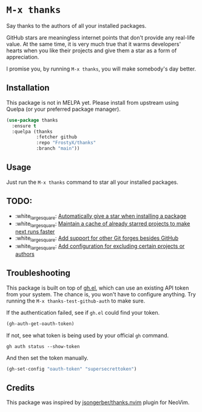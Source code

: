* ~M-x thanks~

Say thanks to the authors of all your installed packages.

GitHub stars are meaningless internet points that don't provide any real-life
value. At the same time, it is very much true that it warms developers' hearts
when you like their projects and give them a star as a form of appreciation.

I promise you, by running ~M-x thanks~, you will make somebody's day better.

** Installation

This package is not in MELPA yet. Please install from upstream using
Quelpa (or your preferred package manager).

#+BEGIN_SRC emacs-lisp
(use-package thanks
  :ensure t
  :quelpa (thanks
           :fetcher github
           :repo "FrostyX/thanks"
           :branch "main"))
#+END_SRC

** Usage

Just run the ~M-x thanks~ command to star all your installed packages.

** TODO:

- :white_large_square: [[https://github.com/FrostyX/thanks/issues/1][Automatically give a star when installing a package]]
- :white_large_square: [[https://github.com/FrostyX/thanks/issues/2][Maintain a cache of already starred projects to make next runs faster]]
- :white_large_square: [[https://github.com/FrostyX/thanks/issues/3][Add support for other Git forges besides GitHub]]
- :white_large_square: [[https://github.com/FrostyX/thanks/issues/4][Add configuration for excluding certain projects or authors]]

** Troubleshooting

This package is built on top of [[https://github.com/sigma/gh.el][gh.el]], which can use an existing API token from
your system. The chance is, you won't have to configure anything. Try running
the ~M-x thanks-test-github-auth~ to make sure.

If the authentication failed, see if ~gh.el~ could find your token.

#+BEGIN_SRC emacs-lisp
(gh-auth-get-oauth-token)
#+END_SRC

If not, see what token is being used by your official ~gh~ command.

#+BEGIN_SRC
gh auth status --show-token
#+END_SRC

And then set the token manually.

#+BEGIN_SRC emacs-lisp
(gh-set-config "oauth-token" "supersecrettoken")
#+END_SRC

** Credits

This package was inspired by [[https://github.com/jsongerber/thanks.nvim][jsongerber/thanks.nvim]] plugin for NeoVim.
